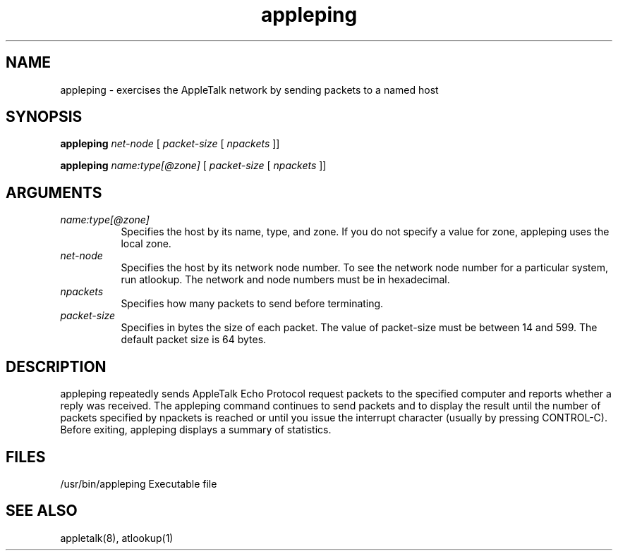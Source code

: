 .TH appleping 1
.SH NAME
appleping - exercises the AppleTalk network by sending packets to a named host

.SH SYNOPSIS
.B appleping 
.I net-node 
[
.I packet-size 
[
.I npackets
]]

.B appleping 
.I name:type[@zone] 
[
.I packet-size 
[
.I npackets
]]

.SH ARGUMENTS
.TP 8
.I name:type[@zone]
Specifies the host by its name, type, and zone. If you
do not specify a value for zone, appleping uses the
local zone.
.TP 8
.I net-node
Specifies the host by its network node number. To see
the network node number for a particular system, run
atlookup. The network and node numbers must be in 
hexadecimal.
.TP 8
.I npackets
Specifies how many packets to send before terminating.
.TP 8
.I packet-size
Specifies in bytes the size of each packet.  The value
of packet-size must be between 14 and 599. The default
packet size is 64 bytes.

.SH DESCRIPTION
appleping repeatedly sends AppleTalk Echo Protocol request
packets to the specified computer and reports whether a
reply was received. The appleping command continues to send
packets and to display the result until the number of
packets specified by npackets is reached or until you issue
the interrupt character (usually by pressing CONTROL-C).
Before exiting, appleping displays a summary of statistics.

.SH FILES
/usr/bin/appleping
Executable file

.SH SEE ALSO
appletalk(8), atlookup(1)
